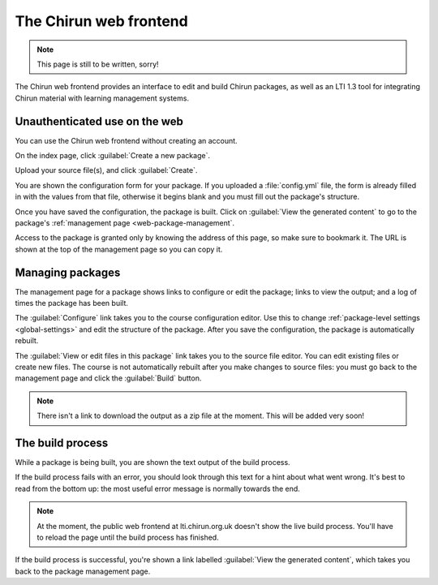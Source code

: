 The Chirun web frontend
=======================


.. note::
    This page is still to be written, sorry!

The Chirun web frontend provides an interface to edit and build Chirun packages, as well as an LTI 1.3 tool for integrating Chirun material with learning management systems.


.. _web-public-build:

Unauthenticated use on the web
------------------------------

You can use the Chirun web frontend without creating an account.

On the index page, click :guilabel:`Create a new package`.

Upload your source file(s), and click :guilabel:`Create`.

You are shown the configuration form for your package.
If you uploaded a :file:`config.yml` file, the form is already filled in with the values from that file, otherwise it begins blank and you must fill out the package's structure.

Once you have saved the configuration, the package is built.
Click on :guilabel:`View the generated content` to go to the package's :ref:`management page <web-package-management`.

Access to the package is granted only by knowing the address of this page, so make sure to bookmark it.
The URL is shown at the top of the management page so you can copy it.

.. _web-package-management:

Managing packages
-----------------

The management page for a package shows links to configure or edit the package; links to view the output; and a log of times the package has been built.

The :guilabel:`Configure` link takes you to the course configuration editor.
Use this to change :ref:`package-level settings <global-settings>` and edit the structure of the package.
After you save the configuration, the package is automatically rebuilt.

The :guilabel:`View or edit files in this package` link takes you to the source file editor.
You can edit existing files or create new files.
The course is not automatically rebuilt after you make changes to source files: you must go back to the management page and click the :guilabel:`Build` button.

.. note::
   There isn't a link to download the output as a zip file at the moment.
   This will be added very soon!

The build process
-----------------

While a package is being built, you are shown the text output of the build process.

If the build process fails with an error, you should look through this text for a hint about what went wrong.
It's best to read from the bottom up: the most useful error message is normally towards the end.

.. note::
   At the moment, the public web frontend at lti.chirun.org.uk doesn't show the live build process.
   You'll have to reload the page until the build process has finished.

If the build process is successful, you're shown a link labelled :guilabel:`View the generated content`, which takes you back to the package management page.

